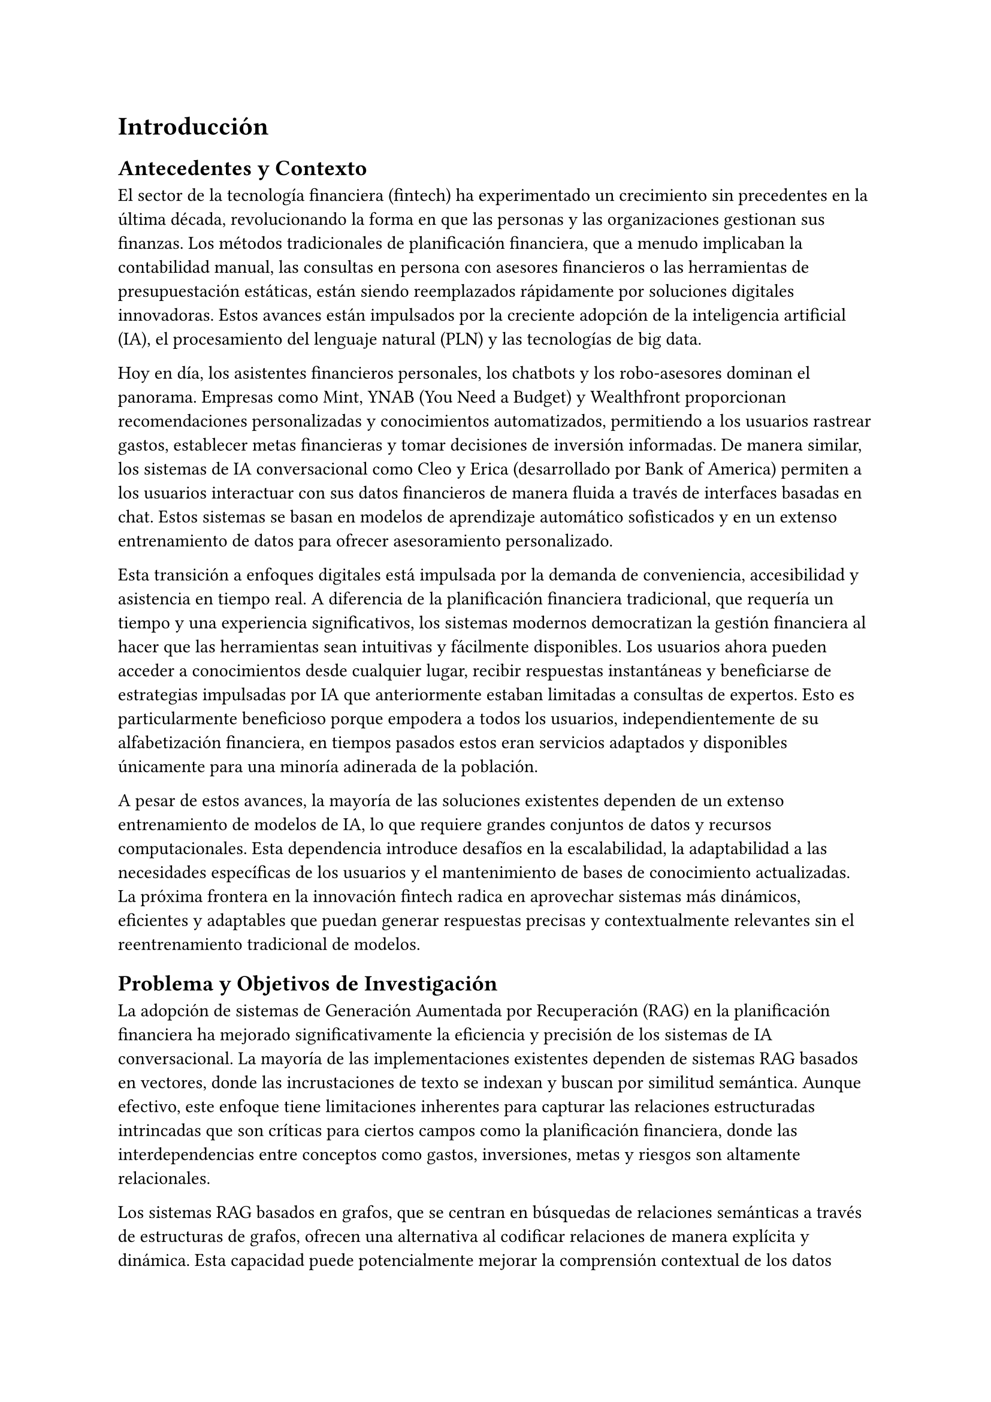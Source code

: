 = Introducción

== Antecedentes y Contexto

El sector de la tecnología financiera (fintech) ha experimentado un crecimiento sin precedentes en la última década, revolucionando la forma en que las personas y las organizaciones gestionan sus finanzas. Los métodos tradicionales de planificación financiera, que a menudo implicaban la contabilidad manual, las consultas en persona con asesores financieros o las herramientas de presupuestación estáticas, están siendo reemplazados rápidamente por soluciones digitales innovadoras. Estos avances están impulsados por la creciente adopción de la inteligencia artificial (IA), el procesamiento del lenguaje natural (PLN) y las tecnologías de big data.

Hoy en día, los asistentes financieros personales, los chatbots y los robo-asesores dominan el panorama. Empresas como Mint, YNAB (You Need a Budget) y Wealthfront proporcionan recomendaciones personalizadas y conocimientos automatizados, permitiendo a los usuarios rastrear gastos, establecer metas financieras y tomar decisiones de inversión informadas. De manera similar, los sistemas de IA conversacional como Cleo y Erica (desarrollado por Bank of America) permiten a los usuarios interactuar con sus datos financieros de manera fluida a través de interfaces basadas en chat. Estos sistemas se basan en modelos de aprendizaje automático sofisticados y en un extenso entrenamiento de datos para ofrecer asesoramiento personalizado.

Esta transición a enfoques digitales está impulsada por la demanda de conveniencia, accesibilidad y asistencia en tiempo real. A diferencia de la planificación financiera tradicional, que requería un tiempo y una experiencia significativos, los sistemas modernos democratizan la gestión financiera al hacer que las herramientas sean intuitivas y fácilmente disponibles. Los usuarios ahora pueden acceder a conocimientos desde cualquier lugar, recibir respuestas instantáneas y beneficiarse de estrategias impulsadas por IA que anteriormente estaban limitadas a consultas de expertos. Esto es particularmente beneficioso porque empodera a todos los usuarios, independientemente de su alfabetización financiera, en tiempos pasados estos eran servicios adaptados y disponibles únicamente para una minoría adinerada de la población.

A pesar de estos avances, la mayoría de las soluciones existentes dependen de un extenso entrenamiento de modelos de IA, lo que requiere grandes conjuntos de datos y recursos computacionales. Esta dependencia introduce desafíos en la escalabilidad, la adaptabilidad a las necesidades específicas de los usuarios y el mantenimiento de bases de conocimiento actualizadas. La próxima frontera en la innovación fintech radica en aprovechar sistemas más dinámicos, eficientes y adaptables que puedan generar respuestas precisas y contextualmente relevantes sin el reentrenamiento tradicional de modelos.

== Problema y Objetivos de Investigación

La adopción de sistemas de Generación Aumentada por Recuperación (RAG) en la planificación financiera ha mejorado significativamente la eficiencia y precisión de los sistemas de IA conversacional. La mayoría de las implementaciones existentes dependen de sistemas RAG basados en vectores, donde las incrustaciones de texto se indexan y buscan por similitud semántica. Aunque efectivo, este enfoque tiene limitaciones inherentes para capturar las relaciones estructuradas intrincadas que son críticas para ciertos campos como la planificación financiera, donde las interdependencias entre conceptos como gastos, inversiones, metas y riesgos son altamente relacionales.

Los sistemas RAG basados en grafos, que se centran en búsquedas de relaciones semánticas a través de estructuras de grafos, ofrecen una alternativa al codificar relaciones de manera explícita y dinámica. Esta capacidad puede potencialmente mejorar la comprensión contextual de los datos financieros, permitiendo una representación más matizada e interconectada de las metas del usuario, patrones de gasto y estrategias de inversión. Sin embargo, los sistemas RAG basados en grafos aún no se han explorado en el dominio de la planificación financiera.

Además, las soluciones de IA actuales en este dominio a menudo requieren un tiempo, recursos y experiencia sustanciales para entrenar y ajustar modelos de lenguaje grandes (LLMs). Esta dependencia crea barreras para individuos y organizaciones que no tienen acceso a vastos conjuntos de datos y poder computacional, limitando la democratización de estas herramientas avanzadas. Al investigar la viabilidad de un enfoque de "zero-shot"—confiando únicamente en la afinación de prompts sin reentrenamiento de modelos—esta investigación busca reducir estas barreras y hacer que los chatbots de planificación financiera sean más accesibles y asequibles.

Esta tesis aborda la brecha introduciendo un sistema RAG basado en grafos para la planificación financiera y explorando cómo un enfoque de afinación de prompts puede desempeñarse en este contexto. Se espera que los hallazgos contribuyan al desarrollo de herramientas de IA prácticas y rentables que estén verdaderamente disponibles para una audiencia más amplia, mientras se exploran las ventajas únicas que las estructuras de grafos pueden aportar a este dominio.

El objetivo principal de esta tesis es diseñar y evaluar un chatbot de planificación financiera basado en un sistema RAG de grafos, utilizando solo la afinación de prompts para generar salidas significativas. Los objetivos secundarios incluyen:
	1. Evaluar el rendimiento del sistema RAG de grafos en comparación con los sistemas RAG basados en vectores en la provisión de recomendaciones financieras relevantes y precisas.
	2. Explorar la usabilidad y practicidad de un enfoque de zero-shot en aplicaciones del mundo real.
	3. Identificar las ventajas y limitaciones de la búsqueda semántica basada en grafos para capturar relaciones financieras.

Al abordar estos objetivos, esta investigación busca contribuir al campo más amplio de la IA en fintech, ofreciendo ideas sobre la aplicabilidad de los sistemas RAG basados en grafos y el potencial de los métodos zero-shot para hacer que las soluciones de IA sean más accesibles e impactantes.

== Alcance y Delimitaciones

Esta investigación se centra en diseñar y evaluar un chatbot de planificación financiera utilizando un sistema de Generación Aumentada por Recuperación (RAG) basado en grafos, confiando exclusivamente en un enfoque de ajuste de prompts "zero-shot". Aunque las técnicas exploradas en este estudio pueden eventualmente ser útiles para desarrollar chatbots genéricos específicos de dominio, el enfoque principal está limitado al dominio de la planificación financiera. El alcance no se extiende a la creación de un marco generalizado para chatbots basados en grafos, ni esta investigación abordará la implementación de sistemas RAG utilizando arquitecturas alternativas como los enfoques basados en vectores, ya que estos están ampliamente cubiertos en la literatura existente.

En cambio, este trabajo adopta un enfoque exploratorio, experimentando con varias técnicas y configuraciones necesarias para el desarrollo del sistema. Esto incluye:
	- Investigar diferentes métodos de búsqueda en grafos para mejorar la recuperación de relaciones semánticas.
	- Explorar configuraciones de prompts y estrategias de ajuste para mejorar la calidad de las respuestas del chatbot.
	- Experimentar con técnicas de generación de respuestas adaptadas al contexto de la planificación financiera.

La investigación adopta una metodología de "libre para todos", permitiendo flexibilidad en la prueba e integración de diferentes enfoques, herramientas y algoritmos según sea necesario para lograr los objetivos del proyecto. Sin embargo, el estudio se mantendrá estrictamente dentro de los límites de los sistemas RAG basados en grafos y no profundizará en tecnologías o marcos no relacionados.

Al mantener este enfoque, la investigación pretende ofrecer conocimientos específicos sobre la aplicación de sistemas RAG basados en grafos para la planificación financiera, sin intentar generalizar los hallazgos más allá del dominio o arquitectura especificados.

== Preguntas de Investigación e Hipótesis

Esta investigación busca explorar el potencial de un sistema de Generación Aumentada por Recuperación (RAG) basado en grafos para la planificación financiera abordando las siguientes preguntas clave:
	1.	Efectividad del Sistema RAG Basado en Grafos
        -	¿Con qué efectividad puede un sistema RAG basado en grafos capturar las relaciones semánticas necesarias para ofrecer asesoramiento financiero personalizado y contextualmente preciso?
	2.	Viabilidad del Ajuste de Prompts Zero-Shot
        -	¿Puede un enfoque de ajuste de prompts zero-shot generar recomendaciones financieras significativas y precisas sin requerir un extenso entrenamiento del modelo?
	3.	Comparación con Sistemas RAG Basados en Vectores
        -	¿Cómo se compara el rendimiento de un sistema RAG basado en grafos con los sistemas basados en vectores en términos de relevancia, comprensión contextual y adaptabilidad dentro del dominio de la planificación financiera?
	4.	Practicidad y Escalabilidad del Sistema
        -	¿Cuáles son las ventajas prácticas, limitaciones y posibles desafíos de usar un sistema RAG basado en grafos para aplicaciones de planificación financiera en el mundo real?

Estas preguntas guían la exploración y evaluación del chatbot propuesto, ayudando a identificar tanto su potencial técnico como sus implicaciones prácticas.

== Metodología

Este estudio se llevó a cabo en dos etapas principales: investigación y diseño y desarrollo del sistema. Cada etapa jugó un papel crucial en la realización de un chatbot de planificación financiera basado en un sistema de Generación Aumentada por Recuperación (RAG) basado en grafos, asegurando tanto una base teórica como una implementación práctica.

=== Investigación

La fase de investigación comprendió dos objetivos principales:
	1.	Encuesta de Sistemas RAG Basados en Grafos
Para comprender los principios y metodologías subyacentes para implementar un sistema RAG basado en grafos, se realizó una revisión exhaustiva de la literatura académica relevante. Se analizaron críticamente artículos que discutían técnicas para la recuperación, indexación y generación de respuestas dentro de arquitecturas basadas en grafos. Esto fue esencial para obtener una comprensión integral de los enfoques existentes y su aplicabilidad para construir el sistema propuesto.
	2.	Revisión de Sistemas de Chatbots Fintech
Una revisión secundaria se centró en explorar trabajos existentes en el dominio de los chatbots fintech, particularmente aquellos que emplean sistemas RAG. Esta investigación proporcionó valiosos conocimientos sobre cómo se abordaron los desafíos específicos del dominio, como la relevancia contextual, la comprensión de la intención del usuario y la representación de datos financieros. Los hallazgos de esta revisión informaron las decisiones de diseño adaptadas al dominio de la planificación financiera.

Estas dos corrientes de investigación aseguraron que el diseño del sistema estuviera basado en técnicas establecidas mientras se abordaban los requisitos únicos de la aplicación objetivo.

=== Diseño y Desarrollo del Sistema

El sistema se implementó en varias fases, cada una abordando componentes distintos necesarios para la funcionalidad del chatbot.
	1.	Extracción de Conocimiento
Se utilizaron herramientas y bibliotecas como LangChain, Beautiful Soup y APIs de Gemini y OpenAI para extraer conocimientos de planificación financiera de varias fuentes web. La información se procesó en una estructura de grafo con nodos y aristas, donde ambos contenían anotaciones textuales. Por ejemplo:
        -	Nodo: "ARRENDAMIENTO DE COCHE"
        -	Arista: "ES UNA FUENTE DE"
        -	Nodo Objetivo: "DEUDA"
Además, el grafo capturó múltiples relaciones por nodo, como se ilustra en:
        -	"ARRENDAMIENTO DE COCHE" -> "REQUIERE" -> "PAGOS MENSUALES".
La estructura del grafo se almacenó en Neo4j, mientras que las representaciones incrustadas del contenido textual se almacenaron en una base de datos de vectores utilizando MongoDB. Esta representación dual permitió flexibilidad en las estrategias de recuperación.
	2.	Recuperación de Conocimiento
El enfoque principal fue recuperar conocimiento de las incrustaciones del grafo en lugar de la estructura del grafo en sí. Se emplearon técnicas como el clustering k-means y la similitud coseno para identificar nodos y aristas relevantes. Estos métodos permitieron una recuperación eficiente de puntos de datos semánticamente similares basados en las consultas de los usuarios.
	3.	Extracción de Subgrafos
Los nodos y aristas recuperados formaron la base para construir un subgrafo, representando el subconjunto de información más relevante para una consulta dada. Se exploraron varias técnicas para la extracción de subgrafos, que se detallarán en secciones posteriores.
	4.	Generación de Respuestas
El subgrafo extraído se procesó para generar respuestas en lenguaje natural. Esto se logró utilizando la API de Gemini, aprovechando varios modelos para transformar los datos estructurados del grafo en salidas coherentes y contextualmente apropiadas.
	5.	Evaluación y Pruebas
Para evaluar el rendimiento del chatbot, se creó un conjunto de consultas elaboradas a mano que cubrían diversos escenarios financieros. Las respuestas del sistema se compararon con las de otros sistemas y modelos de propósito general. La evaluación se basó en las siguientes métricas:
        -	Precisión: La corrección de la información proporcionada en relación con la consulta.
        -	Corrección Factual: Si la respuesta se alineaba con el conocimiento financiero verificado.
        -	Eficiencia: La velocidad y el costo computacional de generar una respuesta.
        -	Robustez: La capacidad del sistema para manejar consultas ambiguas o incompletas.

Este marco metodológico aseguró una exploración e implementación sistemática del sistema RAG basado en grafos propuesto, proporcionando una base para contribuciones tanto técnicas como prácticas al campo de la planificación financiera.

== Estructura de la Tesis

Esta tesis está organizada en varios capítulos, cada uno abordando un aspecto específico del proceso de investigación y contribuyendo al objetivo general de desarrollar un chatbot de planificación financiera basado en un sistema de Generación Aumentada por Recuperación (RAG) basado en grafos. La estructura es la siguiente:
	-	Capítulo 1: Introducción
La introducción proporciona una visión general de la investigación, incluyendo el contexto, la declaración del problema, los objetivos de la investigación y la motivación del estudio. También se describen el alcance y las delimitaciones del trabajo, y se presentan las preguntas de investigación y las hipótesis que guían el estudio.
	-	Capítulo 2: Revisión de la Literatura
Este capítulo revisa la literatura relevante en las áreas de chatbots fintech, sistemas RAG y representaciones de conocimiento basadas en grafos. Incluye una discusión de los enfoques existentes para el desarrollo de chatbots en el dominio de la planificación financiera y una encuesta de diferentes técnicas para sistemas RAG basados en grafos, proporcionando la base para la investigación.
	-	Capítulo 3: Metodología
El capítulo de metodología describe el diseño de la investigación y los métodos empleados para construir el chatbot de planificación financiera propuesto. Incluye una explicación detallada de los pasos de recopilación y preprocesamiento de datos, el diseño y desarrollo del sistema, las técnicas de recuperación utilizadas y el proceso de generación de lenguaje natural. La estrategia de evaluación y las métricas de rendimiento también se describen en este capítulo.
	-	Capítulo 4: Arquitectura e Implementación del Sistema
Este capítulo proporciona una descripción detallada de la arquitectura del sistema, incluyendo los componentes involucrados en la extracción de conocimiento, la construcción de grafos, la recuperación y la generación de lenguaje natural. También se discute el proceso de implementación, con especial atención a las herramientas, marcos y bases de datos utilizados para desarrollar el sistema.
	-	Capítulo 5: Evaluación y Resultados
En este capítulo se presentan los resultados de la evaluación del sistema. Se evalúa el rendimiento del chatbot basado en varias métricas como precisión, corrección factual, eficiencia y robustez. Los hallazgos de los experimentos de evaluación se discuten en detalle y se analizan las implicaciones de los resultados.
	-	Capítulo 6: Conclusión y Trabajo Futuro
El capítulo de conclusión resume los hallazgos clave de la investigación, reflexiona sobre la contribución del trabajo y discute sus limitaciones. También sugiere posibles vías para futuras investigaciones, incluyendo mejoras al sistema y aplicaciones adicionales de enfoques RAG basados en grafos en otros dominios.